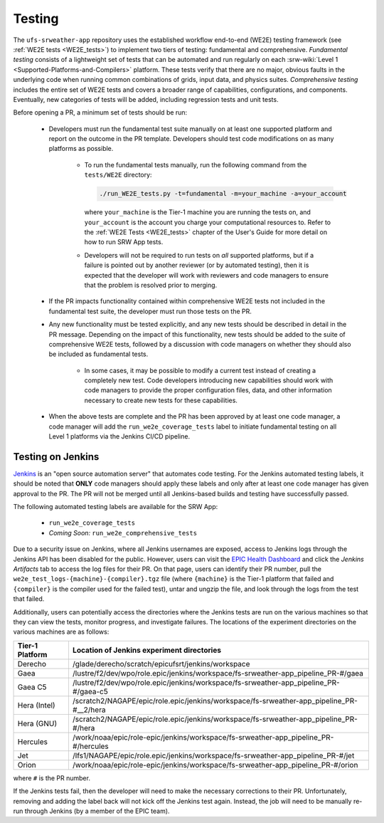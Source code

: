 .. _pr-testing:

========
Testing
========

The ``ufs-srweather-app`` repository uses the established workflow end-to-end (WE2E) testing framework (see :ref:`WE2E tests <WE2E_tests>`) to implement two tiers of testing: fundamental and comprehensive. *Fundamental testing* consists of a lightweight set of tests that can be automated and run regularly on each :srw-wiki:`Level 1 <Supported-Platforms-and-Compilers>` platform. These tests verify that there are no major, obvious faults in the underlying code when running common combinations of grids, input data, and physics suites. *Comprehensive testing* includes the entire set of WE2E tests and covers a broader range of capabilities, configurations, and components. Eventually, new categories of tests will be added, including regression tests and unit tests. 

Before opening a PR, a minimum set of tests should be run: 

   * Developers must run the fundamental test suite manually on at least one supported platform and report on the outcome in the PR template. Developers should test code modifications on as many platforms as possible. 

      * To run the fundamental tests manually, run the following command from the ``tests/WE2E`` directory:

        .. code-block:: console

           ./run_WE2E_tests.py -t=fundamental -m=your_machine -a=your_account

        where ``your_machine`` is the Tier-1 machine you are running the tests on, and ``your_account`` is the account you charge your computational resources to. Refer to the :ref:`WE2E Tests <WE2E_tests>` chapter of the User's Guide for more detail on how to run SRW App tests. 

      * Developers will not be required to run tests on *all* supported platforms, but if a failure is pointed out by another reviewer (or by automated testing), then it is expected that the developer will work with reviewers and code managers to ensure that the problem is resolved prior to merging. 

   * If the PR impacts functionality contained within comprehensive WE2E tests not included in the fundamental test suite, the developer must run those tests on the PR. 
   * Any new functionality must be tested explicitly, and any new tests should be described in detail in the PR message. Depending on the impact of this functionality, new tests should be added to the suite of comprehensive WE2E tests, followed by a discussion with code managers on whether they should also be included as fundamental tests.

      * In some cases, it may be possible to modify a current test instead of creating a completely new test. Code developers introducing new capabilities should work with code managers to provide the proper configuration files, data, and other information necessary to create new tests for these capabilities.

   * When the above tests are complete and the PR has been approved by at least one code manager, a code manager will add the ``run_we2e_coverage_tests`` label to initiate fundamental testing on all Level 1 platforms via the Jenkins CI/CD pipeline.

Testing on Jenkins
===================

`Jenkins <https://www.jenkins.io/>`__ is an "open source automation server" that automates code testing. For the Jenkins automated testing labels, it should be noted that **ONLY** code managers should apply these labels and only after at least one code manager has given approval to the PR.  The PR will not be merged until all Jenkins-based builds and testing have successfully passed.

The following automated testing labels are available for the SRW App:

   * ``run_we2e_coverage_tests``
   * *Coming Soon:* ``run_we2e_comprehensive_tests``

Due to a security issue on Jenkins, where all Jenkins usernames are exposed, access to Jenkins logs through the Jenkins API has been disabled for the public. However, users can visit the `EPIC Health Dashboard <https://noaa-epic-dashboard.s3.amazonaws.com/index.html>`__ and click the *Jenkins Artifacts* tab to access the log files for their PR. On that page, users can identify their PR number, pull the ``we2e_test_logs-{machine}-{compiler}.tgz`` file (where ``{machine}`` is the Tier-1 platform that failed and ``{compiler}`` is the compiler used for the failed test), untar and ungzip the file, and look through the logs from the test that failed.

Additionally, users can potentially access the directories where the Jenkins tests are run on the various machines so that they can view the tests, monitor progress, and investigate failures. The locations of the experiment directories on the various machines are as follows:

.. list-table::
   :header-rows: 1

   * - Tier-1 Platform
     - Location of Jenkins experiment directories
   * - Derecho
     - /glade/derecho/scratch/epicufsrt/jenkins/workspace
   * - Gaea
     - /lustre/f2/dev/wpo/role.epic/jenkins/workspace/fs-srweather-app_pipeline_PR-#/gaea
   * - Gaea C5
     - /lustre/f2/dev/wpo/role.epic/jenkins/workspace/fs-srweather-app_pipeline_PR-#/gaea-c5
   * - Hera (Intel)
     - /scratch2/NAGAPE/epic/role.epic/jenkins/workspace/fs-srweather-app_pipeline_PR-#__2/hera
   * - Hera (GNU)
     - /scratch2/NAGAPE/epic/role.epic/jenkins/workspace/fs-srweather-app_pipeline_PR-#/hera
   * - Hercules
     - /work/noaa/epic/role-epic/jenkins/workspace/fs-srweather-app_pipeline_PR-#/hercules
   * - Jet
     - /lfs1/NAGAPE/epic/role.epic/jenkins/workspace/fs-srweather-app_pipeline_PR-#/jet
   * - Orion
     - /work/noaa/epic/role-epic/jenkins/workspace/fs-srweather-app_pipeline_PR-#/orion

where ``#`` is the PR number.

If the Jenkins tests fail, then the developer will need to make the necessary corrections to their PR. Unfortunately, removing and adding the label back will not kick off the Jenkins test again. Instead, the job will need to be manually re-run through Jenkins (by a member of the EPIC team).


